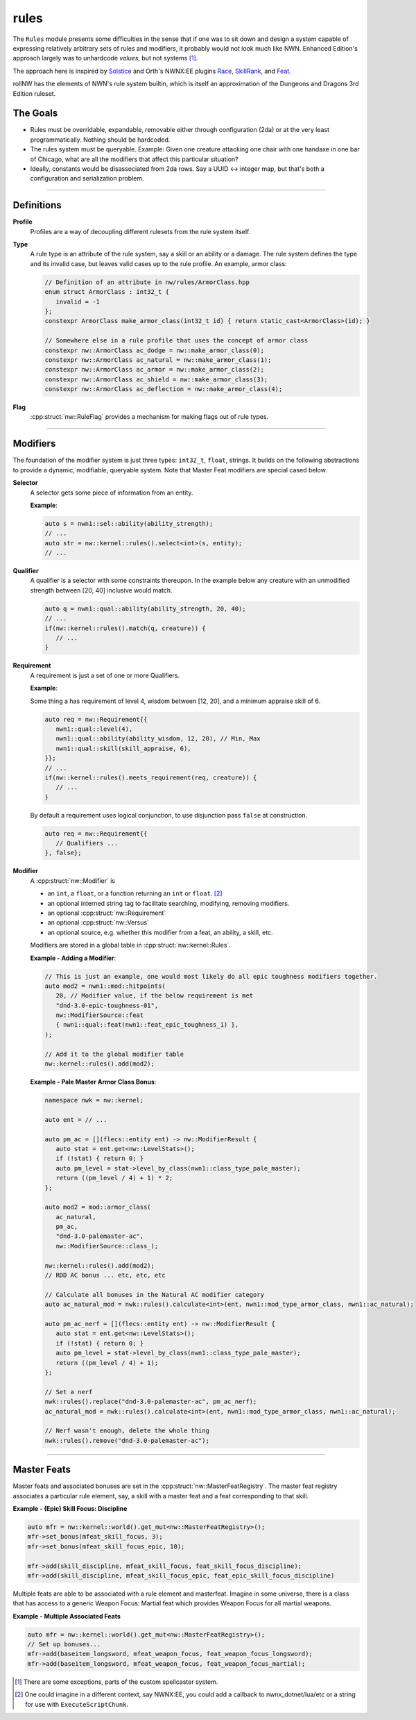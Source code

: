 rules
=====

The ``Rules`` module presents some difficulties in the sense that if one
was to sit down and design a system capable of expressing relatively
arbitrary sets of rules and modifiers, it probably would not look much
like NWN. Enhanced Edition's approach largely was to unhardcode
*values*, but not systems [1]_.

The approach here is inspired by `Solstice <https://github.com/jd28/Solstice>`__ and Orth's NWNX:EE plugins
`Race <https://github.com/nwnxee/unified/tree/master/Plugins/Race>`__,
`SkillRank <https://github.com/nwnxee/unified/tree/master/Plugins/SkillRanks>`__,
and `Feat <https://github.com/nwnxee/unified/tree/master/Plugins/Feat>`__.

rollNW has the elements of NWN's rule system builtin, which is itself an approximation of the Dungeons
and Dragons 3rd Edition ruleset.

The Goals
---------

-  Rules must be overridable, expandable, removable either through
   configuration (2da) or at the very least programmatically. Nothing
   should be hardcoded.
-  The rules system must be queryable. Example: Given one creature
   attacking one chair with one handaxe in one bar of Chicago, what are
   all the modifiers that affect this particular situation?
-  Ideally, constants would be disassociated from 2da rows.  Say a UUID <-> integer map, but that's
   both a configuration and serialization problem.

-------------------------------------------------------------------------------

Definitions
-----------

**Profile**
   Profiles are a way of decoupling different rulesets from the rule system itself.

**Type**
   A rule type is an attribute of the rule system, say a skill or an ability or a damage.  The rule system
   defines the type and its invalid case, but leaves valid cases up to the rule profile.  An example,
   armor class:

   .. code:: cpp

      // Definition of an attribute in nw/rules/ArmorClass.hpp
      enum struct ArmorClass : int32_t {
         invalid = -1
      };
      constexpr ArmorClass make_armor_class(int32_t id) { return static_cast<ArmorClass>(id); }

      // Somewhere else in a rule profile that uses the concept of armor class
      constexpr nw::ArmorClass ac_dodge = nw::make_armor_class(0);
      constexpr nw::ArmorClass ac_natural = nw::make_armor_class(1);
      constexpr nw::ArmorClass ac_armor = nw::make_armor_class(2);
      constexpr nw::ArmorClass ac_shield = nw::make_armor_class(3);
      constexpr nw::ArmorClass ac_deflection = nw::make_armor_class(4);

**Flag**
   :cpp:struct:`nw::RuleFlag` provides a mechanism for making flags out of rule types.

-------------------------------------------------------------------------------

Modifiers
---------

The foundation of the modifier system is just three types: ``int32_t``, ``float``, strings.  It builds
on the following abstractions to provide a dynamic, modifiable, queryable system.  Note that Master Feat
modifiers are special cased below.

**Selector**
   A selector gets some piece of information from an entity.

   **Example**:

   .. code:: cpp

      auto s = nwn1::sel::ability(ability_strength);
      // ...
      auto str = nw::kernel::rules().select<int>(s, entity);
      // ...

**Qualifier**
   A qualifier is a selector with some constraints thereupon. In
   the example below any creature with an unmodified strength between [20,
   40] inclusive would match.

   .. code:: cpp

      auto q = nwn1::qual::ability(ability_strength, 20, 40);
      // ...
      if(nw::kernel::rules().match(q, creature)) {
         // ...
      }

**Requirement**
   A requirement is just a set of one or more Qualifiers.

   **Example**:

   Some thing a has requirement of level 4, wisdom between [12, 20], and a
   minimum appraise skill of 6.

   .. code:: cpp

      auto req = nw::Requirement{{
         nwn1::qual::level(4),
         nwn1::qual::ability(ability_wisdom, 12, 20), // Min, Max
         nwn1::qual::skill(skill_appraise, 6),
      }};
      // ...
      if(nw::kernel::rules().meets_requirement(req, creature)) {
         // ...
      }

   By default a requirement uses logical conjunction, to use disjunction pass ``false`` at construction.

   .. code:: cpp

      auto req = nw::Requirement{{
         // Qualifiers ...
      }, false};

**Modifier**
   A :cpp:struct:`nw::Modifier` is

   -  an ``int``, a ``float``, or a function returning an ``int`` or ``float``. [2]_
   -  an optional interned string tag to facilitate searching, modifying, removing modifiers.
   -  an optional :cpp:struct:`nw::Requirement`
   -  an optional :cpp:struct:`nw::Versus`
   -  an optional source, e.g. whether this modifier from a feat, an ability, a skill, etc.

   Modifiers are stored in a global table in :cpp:struct:`nw::kernel::Rules`.

   **Example - Adding a Modifier**:

   .. code:: cpp

      // This is just an example, one would most likely do all epic toughness modifiers together.
      auto mod2 = nwn1::mod::hitpoints(
         20, // Modifier value, if the below requirement is met
         "dnd-3.0-epic-toughness-01",
         nw::ModifierSource::feat
         { nwn1::qual::feat(nwn1::feat_epic_toughness_1) },
      );

      // Add it to the global modifier table
      nw::kernel::rules().add(mod2);

   **Example - Pale Master Armor Class Bonus**:

   .. code:: cpp

      namespace nwk = nw::kernel;

      auto ent = // ...

      auto pm_ac = [](flecs::entity ent) -> nw::ModifierResult {
         auto stat = ent.get<nw::LevelStats>();
         if (!stat) { return 0; }
         auto pm_level = stat->level_by_class(nwn1::class_type_pale_master);
         return ((pm_level / 4) + 1) * 2;
      };

      auto mod2 = mod::armor_class(
         ac_natural,
         pm_ac,
         "dnd-3.0-palemaster-ac",
         nw::ModifierSource::class_);

      nw::kernel::rules().add(mod2);
      // RDD AC bonus ... etc, etc, etc

      // Calculate all bonuses in the Natural AC modifier category
      auto ac_natural_mod = nwk::rules().calculate<int>(ent, nwn1::mod_type_armor_class, nwn1::ac_natural);

      auto pm_ac_nerf = [](flecs::entity ent) -> nw::ModifierResult {
         auto stat = ent.get<nw::LevelStats>();
         if (!stat) { return 0; }
         auto pm_level = stat->level_by_class(nwn1::class_type_pale_master);
         return ((pm_level / 4) + 1);
      };

      // Set a nerf
      nwk::rules().replace("dnd-3.0-palemaster-ac", pm_ac_nerf);
      ac_natural_mod = nwk::rules().calculate<int>(ent, nwn1::mod_type_armor_class, nwn1::ac_natural);

      // Nerf wasn't enough, delete the whole thing
      nwk::rules().remove("dnd-3.0-palemaster-ac");

-------------------------------------------------------------------------------

Master Feats
------------

Master feats and associated bonuses are set in the :cpp:struct:`nw::MasterFeatRegistry`.  The master
feat registry associates a particular rule element, say, a skill with a master feat and a feat corresponding
to that skill.

**Example - (Epic) Skill Focus: Discipline**

.. code:: cpp

    auto mfr = nw::kernel::world().get_mut<nw::MasterFeatRegistry>();
    mfr->set_bonus(mfeat_skill_focus, 3);
    mfr->set_bonus(mfeat_skill_focus_epic, 10);

    mfr->add(skill_discipline, mfeat_skill_focus, feat_skill_focus_discipline);
    mfr->add(skill_discipline, mfeat_skill_focus_epic, feat_epic_skill_focus_discipline)

Multiple feats are able to be associated with a rule element and masterfeat.  Imagine in some universe,
there is a class that has access to a generic Weapon Focus: Martial feat which provides Weapon Focus
for all martial weapons.

**Example - Multiple Associated Feats**

.. code:: cpp

    auto mfr = nw::kernel::world().get_mut<nw::MasterFeatRegistry>();
    // Set up bonuses...
    mfr->add(baseitem_longsword, mfeat_weapon_focus, feat_weapon_focus_longsword);
    mfr->add(baseitem_longsword, mfeat_weapon_focus, feat_weapon_focus_martial);

.. [1]
   There are some exceptions, parts of the custom spellcaster system.
.. [2]
   One could imagine in a different context, say NWNX:EE, you could add a callback to
   nwnx_dotnet/lua/etc or a string for use with ``ExecuteScriptChunk``.
